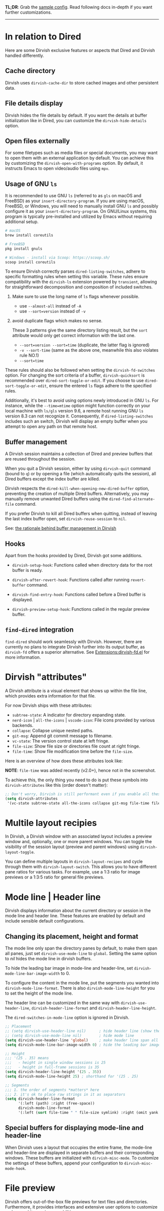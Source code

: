 #+AUTHOR: Alex Lu
#+EMAIL: alexluigit@gmail.com
#+startup: content

*TL;DR*: Grab the [[#Sample-config][sample config]].  Read following docs in-depth if you want further
customizations.

-----
* In relation to Dired

Here are some Dirvish exclusive features or aspects that Dired and Dirvish handled differently.

** Cache directory

Dirvish uses ~dirvish-cache-dir~ to store cached images and other persistent data.

** File details display

Dirvish hides the file details by default. If you want the details at buffer
initialization like in Dired, you can customize the ~dirvish-hide-details~ option.

** Open files externally

For some filetypes such as media files or special documents, you may want to
open them with an external application by default.  You can achieve this by
customizing the ~dirvish-open-with-programs~ option.  By default, it instructs
Emacs to open video/audio files using =mpv=.

** Usage of GNU =ls=

It is recommended to use GNU =ls= (referred to as =gls= on macOS and FreeBSD) as
your =insert-directory-program=.  If you are using macOS, FreeBSD, or Windows, you
will need to manually install GNU =ls= and possibly configure it as your
=insert-directory-program=.  On GNU/Linux systems, this program is typically
pre-installed and utilized by Emacs without requiring additional setup.

#+begin_src bash
# macOS
brew install coreutils

# FreeBSD
pkg install gnuls

# Windows - install via Scoop: https://scoop.sh/
scoop install coreutils
#+end_src

To ensure Dirvish correctly parses =dired-listing-switches=, adhere to specific
formatting rules when setting this variable.  These rules ensure compatibility
with the =dirvish-ls= extension powered by =transient=, allowing for straightforward
decomposition and composition of included switches.

1. Make sure to use the long name of ~ls~ flags whenever possible.

   * use =--almost-all= instead of =-A=
   * use =--sort=version= instead of =-v=

2. avoid duplicate flags which makes no sense.

   These 3 patterns give the same directory listing result, but the =sort=
   attribute would only get correct information with the last one.

   * =--sort=version --sort=time= (duplicate, the latter flag is ignored)
   * =-v --sort-time= (same as the above one, meanwhile this also violates rule NO.1)
   * =--sort=time=

These rules should also be followed when setting the ~dirvish-fd-switches~ option.
For changing the sort criteria of a buffer, ~dirvish-quicksort~ is recommended
over ~dired-sort-toggle-or-edit~.  If you choose to use ~dired-sort-toggle-or-edit~,
ensure the entered =ls= flags adhere to the specified rules.

Additionally, it's best to avoid using options newly introduced in GNU =ls=.  For
instance, while the =--time=mtime= option might function correctly on your local
machine with =ls/gls= version 9.6, a remote host running GNU =ls= version 8.3 can
not recognize it.  Consequently, if ~dired-listing-switches~ includes such an
switch, Dirvish will display an empty buffer when you attempt to open any path
on that remote host.

** Buffer management

A Dirvish session maintains a collection of Dired and preview buffers that are
reused throughout the session.

When you quit a Dirvish session, either by using ~dirvish-quit~ command (bound to
=q=) or by opening a file (which automatically quits the session), all Dired
buffers except the index buffer are killed.

Dirvish respects the ~dired-kill-when-opening-new-dired-buffer~ option, preventing
the creation of multiple Dired buffers. Alternatively, you may manually remove
unwanted Dired buffers using the ~dired-find-alternate-file~ command.

If you prefer Dirvish to kill all Dired buffers when quitting, instead of
leaving the last index buffer open, set ~dirvish-reuse-session~ to =nil=.

See: [[https://github.com/alexluigit/dirvish/discussions/102#discussioncomment-3205349][the rationale behind buffer management in Dirvish]]

** Hooks

Apart from the hooks provided by Dired, Dirvish got some additions.

 * ~dirvish-setup-hook~: Functions called when directory data for the root buffer
   is ready.

 * ~dirvish-after-revert-hook~: Functions called after running =revert-buffer= command.

 * ~dirvish-find-entry-hook~: Functions called before a Dired buffer is displayed.

 * ~dirvish-preview-setup-hook~: Functions called in the regular preview buffer.

** =find-dired= integration

=find-dired= should work seamlessly with Dirvish. However, there are currently no
plans to integrate Dirvish further into its output buffer, as =dirvish-fd= offers
a superior alternative.  See [[file:EXTENSIONS.org][Extensions:dirvish-fd.el]] for more information.

* Dirvish "attributes"

A Dirvish attribute is a visual element that shows up within the file line,
which provides extra information for that file.

For now Dirvish ships with these attributes:

+ ~subtree-state~: A indicator for directory expanding state.
+ ~nerd-icon~ | ~all-the-icons~ | ~vscode-icon~: File icons provided by various backends.
+ ~collapse~: Collapse unique nested paths.
+ ~git-msg~: Append git commit message to filename.
+ ~vc-state~: The version control state at left fringe.
+ ~file-size~: Show file size or directories file count at right fringe.
+ ~file-time~: Show file modification time before the ~file-size~.

Here is an overview of how does these attributes look like:

[[https://user-images.githubusercontent.com/16313743/178137697-3ff4ca5a-aaf3-44d4-b644-9e9a2e7f911a.svg][https://user-images.githubusercontent.com/16313743/178137697-3ff4ca5a-aaf3-44d4-b644-9e9a2e7f911a.svg]]

*NOTE*: ~file-time~ was added recently (v2.0+), hence not in the screenshot.

To achieve this, the only thing you need to do is put these symbols into
~dirvish-attributes~ like this (order doesn't matter):

#+begin_src emacs-lisp
;; Don't worry, Dirvish is still performant even if you enable all these attributes
(setq dirvish-attributes
 '(vc-state subtree-state all-the-icons collapse git-msg file-time file-size))
#+end_src

* Multile layout recipies

In Dirvish, a Dirvish window with an associated layout includes a preview window
and, optionally, one or more parent windows.  You can toggle the visibility of
the session layout (preview and parent windows) using ~dirvish-layout-toggle~.

You can define multiple layouts in ~dirvish-layout-recipes~ and cycle through them
with ~dirvish-layout-switch~.  This allows you to have different pane ratios for
various tasks.  For example, use a 1:3 ratio for image previews or a 1:3:5 ratio
for general file previews.

* Mode line | Header line

Dirvish displays information about the current directory or session in the mode
line and header line.  These features are enabled by default and include
sensible default configurations.

** Changing its placement, height and format

The mode line only span the directory panes by default, to make them span all
panes, just set ~dirvish-use-mode-line~ to ~global~.  Setting the same option to /nil/
hides the mode line in dirvish buffers.

To hide the leading bar image in mode-line and header-line, set
~dirvish-mode-line-bar-image-width~ to 0.

To configure the content in the mode line, put the segments you wanted into
~dirvish-mode-line-format~.  There is also ~dirvish-mode-line-height~ for you to set
the height of the mode line.

The header line can be customized in the same way with ~dirvish-use-header-line~,
~dirvish-header-line-format~ and ~dirvish-header-line-height~.

The ~dired-switches-in-mode-line~ option is ignored in Dirvish.

#+begin_src emacs-lisp
;; Placement
;; (setq dirvish-use-header-line nil)      ; hide header line (show the classic dired header)
;; (setq dirvish-use-mode-line nil)        ; hide mode line
(setq dirvish-use-header-line 'global)     ; make header line span all panes
(setq dirvish-mode-line-bar-image-width 0) ; hide the leading bar image

;; Height
;;; '(25 . 35) means
;;;   - height in single window sessions is 25
;;;   - height in full-frame sessions is 35
(setq dirvish-header-line-height '(25 . 35))
(setq dirvish-mode-line-height 25) ; shorthand for '(25 . 25)

;; Segments
;;; 1. the order of segments *matters* here
;;; 2. it's ok to place raw strings in it as separators
(setq dirvish-header-line-format
      '(:left (path) :right (free-space))
      dirvish-mode-line-format
      '(:left (sort file-time " " file-size symlink) :right (omit yank index)))
#+end_src

** Special buffers for displaying mode-line and header-line

When Dirvish uses a layout that occupies the entire frame, the mode-line and
header-line are displayed in separate buffers and their corresponding
windows. These buffers are initialized with ~dirvish-misc-mode~.  To customize the
settings of these buffers, append your configuration to ~dirvish-misc-mode-hook~.

* File preview

Dirvish offers out-of-the-box file previews for text files and directories.
Furthermore, it provides interfaces and extensive user options to customize and
expand its preview capabilities.

** Install dependencies for an enhanced preview experience

Dirvish offers file preview presets that depend on specific binaries.  If you
don't require these extra preview features, you can remove the corresponding
entries from ~dirvish-preview-dispatchers~ (documented below).  Dirvish will then
no longer prompt you to install the associated programs.

+ [[https://github.com/libvips][vipsthumbnail]] for image preview
+ [[https://poppler.freedesktop.org/][poppler]] | [[https://github.com/vedang/pdf-tools][pdf-tools]] for pdf preview
+ [[https://github.com/dirkvdb/ffmpegthumbnailer][ffmpegthumbnailer]] (Linux/macOS) | [[https://gitlab.com/movie_thumbnailer/mtn][mtn]] (Windows) for video preview
+ [[https://github.com/MediaArea/MediaInfo][mediainfo]] for audio/video metadata generation
+ [[https://www.7-zip.org][7-zip]] for archive files preview
+ [[https://imagemagick.org/index.php][imagemagick]] for font preview

@@html:<details>@@
@@html:<summary>@@ @@html:<b>@@Toggle install instructions@@html:</b>@@ @@html:</summary>@@

@@html:<h2>@@macOS@@html:</h2>@@
#+begin_src bash
brew install poppler ffmpegthumbnailer mediainfo vips 7zip imagemagick
#+end_src

@@html:<h2>@@Debian-based@@html:</h2>@@
#+begin_src bash
apt install poppler-utils ffmpegthumbnailer mediainfo libvips-tools imagemagick
#+end_src

@@html:<h2>@@Arch-based@@html:</h2>@@
#+begin_src bash
pacman -S poppler ffmpegthumbnailer mediainfo libvips 7zip imagemagick
#+end_src

@@html:<h2>@@FreeBSD@@html:</h2>@@
#+begin_src bash
pkg install poppler ffmpegthumbnailer vips 7-zip ImageMagick7
#+end_src

@@html:<h2>@@Windows@@html:</h2>@@
#+begin_src bash
# install via Scoop: https://scoop.sh/
scoop install poppler mtn mediainfo libvips 7zip imagemagick
#+end_src

@@html:</details>@@

** Preview methods for various filetypes

Dirvish uses different preview strategies towards various filetypes.  You may
want to turn off preview for certain file extensions,
~dirvish-preview-disabled-exts~ allows you to do that.

A preview dispatcher represents a strategy for file preview on certain
conditions. The variable ~dirvish-preview-dispatchers~, which holds all the active
dispatchers, has the default value looks like:

#+begin_src emacs-lisp
(image gif video audio epub pdf archive dired)
#+end_src

+ ~image~: preview image files, requires =vipsthumbnail=
+ ~gif~: preview GIF image files with animation
+ ~video~: preview videos files with thumbnail,
    requires =ffmpegthumbnailer= on Linux/macOS
    requires =mtn= on Windows (special thanks to @samb233!)
+ ~audio~: preview audio files with metadata, requires =mediainfo=
+ ~epub~: preview epub documents, requires [[https://github.com/alexluigit/dirvish/issues/85][epub-thumbnail]]
+ ~pdf~: preview pdf documents via =pdf-tools=
+ ~archive~: preview archive files such as =.tar=, =.zip=, requires =7z=
+ ~dired~: preview directories using =dired= (asynchronously)

Each dispatcher in this list handles the validation and preview content
generation for the corresponding filetype.  To enable/disable certain preview
methods, just modify this list to your preferences.

For example, if for some reason you are not able to install [[https://github.com/alexluigit/dirvish/issues/85][epub-thumbnail]] or
want to display preview for epub files via packages like =nov=, just remove the
~epub~ dispatcher like this:

#+begin_src emacs-lisp
(setq dirvish-preview-dispatchers (remove 'epub dirvish-preview-dispatchers))
#+end_src

The ~dirvish-preview-dired-sync-omit~ option allows ~dired~ preview buffers to sync
your =dired-omit-mode= and its settings from the root window, it is turned off by
default.

Dirvish also offers these user options to customize its preview behavior. Refer
to the docstrings of these options for detailed information.

 * ~dirvish-preview-buffers-max-count~
 * ~dirvish-preview-environment~
 * ~dirvish-preview-large-file-threshold~

** Customizations for preview buffers

There are several types of buffer can be placed in the preview window in Dirvish.

*** Directory files listing

The ~dired~ preview dispatcher creates buffers in ~dirvish-directory-view-mode~.
This mode is also used for the parent directory listing buffers.  Consequently,
a single hook can configure both the parent buffer and the dired preview buffer.

#+begin_src emacs-lisp
(add-hook 'dirvish-directory-view-mode-hook #'diredfl-mode)
#+end_src

*** Regular files with certain major mode

When a regular file with certain major mode is being previewed, you can change
its settings by the ~dirvish-preview-setup-hook~.

*** Special preview buffer

A ~dirvish-special-preview-mode~ buffer is displayed in the preview window for all
the rest filetypes.  This includes cases for shell command output, error/warning
info display, image and metadata and etc.

** Other use cases

Here are several examples on how to extend the preview capabilities of Dirvish.

*** Preview PDF files with generated thumbnail

The default ~pdf~ preview method uses =pdf-tools= to open the document, which works
fine for most of the pdf documents, but it feels sluggish for some documents
especially those big ones.

Dirvish provided an alternative PDF preview dispatcher ~pdf-preface~ which
generates preface image for pdf files and use those preface images as the
preview.  This allows the user to preview big pdf files in a non-blocking
fashion.

Note: this dispatcher requires the =pdftoppm= executable.

#+begin_src emacs-lisp
(setq dirvish-preview-dispatchers
      (cl-substitute 'pdf-preface 'pdf dirvish-preview-dispatchers))
#+end_src

*** Preview directory using ~eza~ command

Let's assume you don't like the default directory preview results provided by
Dired, you can create a directory previewer that utilizes the ~eza~ command:

#+begin_src emacs-lisp
(dirvish-define-preview eza (file)
  "Use `eza' to generate directory preview."
  :require ("eza") ; tell Dirvish to check if we have the executable
  (when (file-directory-p file) ; we only interest in directories here
    `(shell . ("eza" "-al" "--color=always" "--icons=always"
               "--group-directories-first" ,file))))

(setq dirvish-preview-dispatchers
      (cl-substitute 'eza 'dired dirvish-preview-dispatchers))
#+end_src

This makes Dirvish use the output from ~exa~ shell command as your preview content
for a directory entry.  On a side note, you can customize the corresponding
=ansi-color= faces to change the coloring in the preview window if your theme
doesn't have good integration with the =ansi-color= package.

#+begin_src emacs-lisp
  (set-face-attribute 'ansi-color-blue nil :foreground "#FFFFFF")
#+end_src

[[https://user-images.githubusercontent.com/16313743/158852998-ebf4f1f7-7e12-450d-bb34-ce04ac22309c.png][https://user-images.githubusercontent.com/16313743/158852998-ebf4f1f7-7e12-450d-bb34-ce04ac22309c.png]]

* Sample config
** Dirvish

The extra commands in this sample config are documented at [[file:EXTENSIONS.org][Extensions]].  All of
these extensions are inactive by default and will be loaded on demand (usually
you don't have to require them explicitly if you installed dirvish from MELPA or
=/path/to/dirvish/extensions/= is in your ~load-path~).

#+begin_src emacs-lisp
(use-package dirvish
  :init
  (dirvish-override-dired-mode)
  :custom
  (dirvish-quick-access-entries ; It's a custom option, `setq' won't work
   '(("h" "~/"                          "Home")
     ("d" "~/Downloads/"                "Downloads")
     ("m" "/mnt/"                       "Drives")
     ("t" "~/.local/share/Trash/files/" "TrashCan")))
  :config
  ;; (dirvish-peek-mode)             ; Preview files in minibuffer
  ;; (dirvish-side-follow-mode)      ; similar to `treemacs-follow-mode'
  (setq dirvish-mode-line-format
        '(:left (sort symlink) :right (omit yank index)))
  (setq dirvish-attributes
        '(nerd-icons file-time file-size collapse subtree-state vc-state git-msg)
        dirvish-side-attributes
        '(vc-state file-size nerd-icons collapse))
  (setq delete-by-moving-to-trash t)
  (setq dired-listing-switches
        "-l --almost-all --human-readable --group-directories-first --no-group")
  :bind ; Bind `dirvish-fd|dirvish-side|dirvish-dwim' as you see fit
  (("C-c f" . dirvish)
   :map dirvish-mode-map          ; Dirvish inherits `dired-mode-map'
   ("?"   . dirvish-dispatch)     ; contains most of sub-menus in dirvish extensions
   ("a"   . dirvish-quick-access)
   ("f"   . dirvish-file-info-menu)
   ("y"   . dirvish-yank-menu)
   ("N"   . dirvish-narrow)
   ("^"   . dirvish-history-last)
   ("h"   . dirvish-history-jump) ; remapped `describe-mode'
   ("s"   . dirvish-quicksort)    ; remapped `dired-sort-toggle-or-edit'
   ("v"   . dirvish-vc-menu)      ; remapped `dired-view-file'
   ("TAB" . dirvish-subtree-toggle)
   ("M-f" . dirvish-history-go-forward)
   ("M-b" . dirvish-history-go-backward)
   ("M-l" . dirvish-ls-switches-menu)
   ("M-m" . dirvish-mark-menu)
   ("M-t" . dirvish-layout-toggle)
   ("M-s" . dirvish-setup-menu)
   ("M-e" . dirvish-emerge-menu)
   ("M-j" . dirvish-fd-jump)))
#+end_src

** Mouse settings

/Disclaimer/: you can skip this section if you don't care about mouse support.

Emacs 29 added mouse drag-and-drop support for Dired, the following settings
will enable it:

#+begin_src emacs-lisp
  (setq dired-mouse-drag-files t)                   ; added in Emacs 29
  (setq mouse-drag-and-drop-region-cross-program t) ; added in Emacs 29
#+end_src

Some keybindings for mouse:
- /left click/:   expanding/collapsing a directory or opening a file
- /right click/:  opening a file/directory
- /middle click/: opening a file/directory in new window

#+begin_src emacs-lisp
  (setq mouse-1-click-follows-link nil)
  (define-key dirvish-mode-map (kbd "<mouse-1>") 'dirvish-subtree-toggle-or-open)
  (define-key dirvish-mode-map (kbd "<mouse-2>") 'dired-mouse-find-file-other-window)
  (define-key dirvish-mode-map (kbd "<mouse-3>") 'dired-mouse-find-file)
#+end_src

** TRAMP integration

Dirvish integrates TRAMP at its core.  Some features such as file preview are
*disabled* over synchronous TRAMP connections (see below on how to bypass this
limitation).  For certain commands such as ~dirvish-yank~ you should configure
your ssh authentication properly to avoid being stuck with a prompt you will not
be able to answer to in the child emacs.

#+begin_src emacs-lisp
(use-package tramp
  :config
  ;; Enable full-featured Dirvish over TRAMP on certain connections
  ;; https://www.gnu.org/software/tramp/#Improving-performance-of-asynchronous-remote-processes-1.
  (add-to-list 'tramp-connection-properties
               (list (regexp-quote "/ssh:YOUR_HOSTNAME:")
                     "direct-async-process" t))
  ;; Tips to speed up connections
  (setq tramp-verbose 0)
  (setq tramp-chunksize 2000))
#+end_src

** Complementary packages

These packages are only listed here for discoverability.

#+begin_src emacs-lisp
  (use-package dired-x
    :config
    ;; Make dired-omit-mode hide all "dotfiles"
    (setq dired-omit-files
          (concat dired-omit-files "\\|^\\..*$")))

  ;; Additional syntax highlighting for dired
  (use-package diredfl
    :hook
    ((dired-mode . diredfl-mode)
     ;; highlight parent and directory preview as well
     (dirvish-directory-view-mode . diredfl-mode))
    :config
    (set-face-attribute 'diredfl-dir-name nil :bold t))

  ;; Use `nerd-icons' as Dirvish's icon backend
  (use-package nerd-icons)

  ;; Or, use `vscode-icon' instead
  ;; (use-package vscode-icon
  ;;   :config
  ;;   (push '("jpg" . "image") vscode-icon-file-alist))
#+end_src
